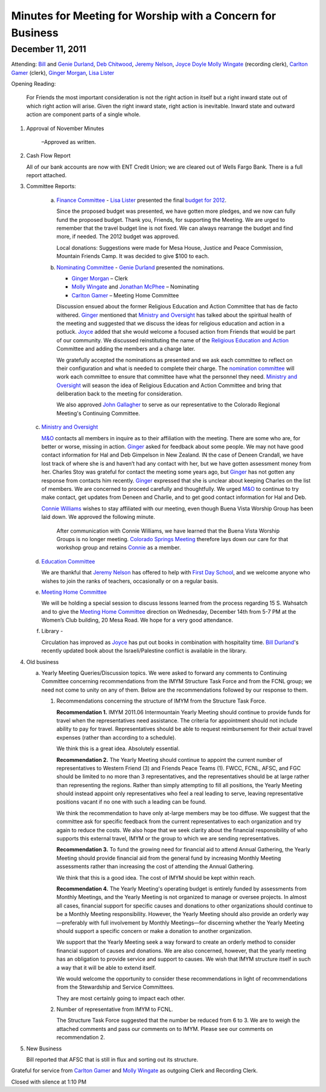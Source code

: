 ﻿===========================================================
Minutes for Meeting for Worship with a Concern for Business
===========================================================
December 11, 2011
-----------------

Attending:  `Bill`_ and `Genie Durland`_, `Deb Chitwood`_, 
`Jeremy Nelson`_, `Joyce Doyle`_ `Molly Wingate`_ (recording clerk), 
`Carlton Gamer`_ (clerk), `Ginger Morgan`_, `Lisa Lister`_

Opening Reading:  

    For Friends the most important consideration is not the right action in 
    itself but a right inward state out of which right action will arise. 
    Given the right inward state, right action is inevitable. Inward state 
    and outward action are component parts of a single whole.

1. Approval of November Minutes 

    –Approved as written.  

2. Cash Flow Report 

   All of our bank accounts are now with ENT Credit 
   Union; we are cleared out of Wells Fargo Bank.  There is a full report 
   attached.

3. Committee Reports:

    a. `Finance Committee`_ - `Lisa Lister`_ presented the final `budget for 2012`_.  
       
       Since the proposed budget was presented, we have gotten more 
       pledges, and we now can fully fund the proposed budget.  Thank you, 
       Friends, for supporting the Meeting. We are urged to remember that 
       the travel budget line is not fixed.  We can always rearrange the 
       budget and find more, if needed.  The 2012 budget was approved.
    
       Local donations:  Suggestions were made for Mesa House, Justice and 
       Peace Commission, Mountain Friends Camp.  It was decided to give 
       $100 to each.
    
    b. `Nominating Committee`_ -  `Genie Durland`_ presented the nominations. 

       * `Ginger Morgan`_ – Clerk

       * `Molly Wingate`_ and `Jonathan McPhee`_ – Nominating
   
       * `Carlton Gamer`_ – Meeting Home Committee
   
       Discussion ensued about the former Religious Education and Action 
       Committee that has de facto withered.  `Ginger`_ mentioned that 
       `Ministry and Oversight`_ has talked about the spiritual health of the 
       meeting and suggested that we discuss the ideas for religious 
       education and action in a potluck. `Joyce`_ added that she would 
       welcome a focused action from Friends that would be part of our 
       community. We discussed reinstituting the name of the 
       `Religious Education and Action`_ Committee and adding the members 
       and a charge later.  
    
       We gratefully accepted the nominations as presented and we ask each 
       committee to reflect on their configuration and what is needed to 
       complete their charge.  The `nomination committee`_ will work each 
       committee to ensure that committee have what the personnel they 
       need. `Ministry and Oversight`_ will season the idea of  Religious 
       Education and Action Committee and bring that deliberation back to 
       the meeting for consideration.
    
       We  also approved `John Gallagher`_ to serve as our representative to
       the Colorado Regional Meeting's Continuing Committee.  
    
   c. `Ministry and Oversight`_

      `M&O`_ contacts all members in inquire as to their affiliation with 
      the meeting.   There are some who are, for better or worse, missing 
      in action. `Ginger`_ asked for feedback about some people. We may 
      not have good contact information for Hal and Deb Gimpelson in
      New Zealand.  IN the case of Deneen Crandall, we have lost track of 
      where she is and haven’t had any contact with her, but we have 
      gotten assessment money from her. Charles Stoy was grateful for 
      contact the meeting some years ago, but `Ginger`_ has not gotten any
      response from contacts him recently. `Ginger`_ expressed that she is 
      unclear about keeping Charles on the list of members. We are 
      concerned to proceed carefully and thoughtfully. We urged `M&O`_ to 
      continue to try make contact, get updates from Deneen and Charlie, 
      and to get good contact information for Hal and Deb.
         
      `Connie Williams`_ wishes to stay affiliated with our meeting, even 
      though Buena Vista Worship Group has been laid down.  We approved 
      the following minute.
    
        After communication with Connie Williams, we have learned that the 
        Buena Vista Worship Groups is no longer meeting.  `Colorado Springs 
        Meeting`_ therefore lays down our care for that workshop group and 
        retains `Connie`_ as a member.
        
   d. `Education Committee`_ 

      We are thankful that `Jeremy Nelson`_ has offered to help with 
      `First Day School`_, and we welcome anyone who wishes to join the 
      ranks of teachers, occasionally or on a regular basis.
   
   e. `Meeting Home Committee`_

      We will be holding a special session to discuss lessons learned from 
      the process regarding 15 S. Wahsatch and to give the 
      `Meeting Home Committee`_ direction on Wednesday, December 14th from 
      5-7 PM at the Women’s Club building, 20 Mesa Road.  We hope for a 
      very good attendance.
   
   f. Library -  
   
      Circulation has improved as `Joyce`_ has put out books in combination
      with hospitality time.  `Bill Durland`_'s recently updated book about
      the Israeli/Palestine conflict is available in the library.
    
4. Old business
   
   a. Yearly Meeting Queries/Discussion topics. We were asked to forward any 
      comments to Continuing Committee concerning recommendations from the 
      IMYM Structure Task Force and from the FCNL group; we need not come 
      to unity on any of them.  Below are the recommendations followed by our 
      response to them.

      1. Recommendations concerning the structure of IMYM from the Structure Task Force.

         **Recommendation 1.** IMYM 2011.06  Intermountain Yearly Meeting should 
         continue to provide funds for travel when the representatives need 
         assistance.  The criteria for appointment should not include ability to 
         pay for travel.  Representatives should be able to request reimbursement 
         for their actual travel expenses (rather than according to a schedule).

         We think this is a great idea. Absolutely essential.

         **Recommendation 2.**  The Yearly Meeting should continue to appoint the 
         current number of representatives to Western Friend (3) and Friends 
         Peace Teams (1).  FWCC, FCNL, AFSC, and FGC should be limited to no 
         more than 3 representatives, and the representatives should be at 
         large rather than representing the regions.  Rather than simply 
         attempting to fill all positions, the Yearly Meeting should instead 
         appoint only representatives who feel a real leading to serve, 
         leaving representative positions vacant if no one with such a leading 
         can be found.
  
         We think the recommendation to have only at-large members may be too 
         diffuse. We suggest that the committee ask for specific feedback from 
         the current representatives to each organization and try again to reduce 
         the costs.  We also hope that we seek clarity about the financial 
         responsibility of who supports this external travel, IMYM or the group 
         to which we are sending representatives.

         **Recommendation 3.** To fund the growing need for financial aid to 
         attend Annual Gathering, the Yearly Meeting should provide financial 
         aid from the general fund by increasing Monthly Meeting assessments 
         rather than increasing the cost of attending the Annual Gathering.

         We think that this is a good idea.  The cost of IMYM should be kept within reach. 

         **Recommendation 4.** The Yearly Meeting's operating budget is entirely 
         funded by assessments from Monthly Meetings, and the Yearly Meeting is 
         not organized to manage or oversee projects.  In almost all cases, 
         financial support for specific causes and donations to other organizations 
         should continue to be a Monthly Meeting responsibility.  However, the 
         Yearly Meeting should also provide an orderly way—preferably with full 
         involvement by Monthly Meetings—for discerning whether the Yearly Meeting 
         should support a specific concern or make a donation to another organization.

         We support that the Yearly Meeting seek a way forward to create an 
         orderly method to consider financial support of causes and donations. 
         We are also concerned, however, that the yearly meeting has an 
         obligation to provide service and support to causes.  We wish that 
         IMYM structure itself in such a way that it will be able to extend itself.
 
         We would welcome the opportunity to consider these recommendations in 
         light of recommendations from the Stewardship and Service Committees.  

         They are most certainly going to impact each other. 
  
      2. Number of representative from IMYM to FCNL.  

         The Structure Task Force suggested that the number be reduced from 6 
         to 3.  We are to weigh the attached comments and pass our comments on to IMYM.  
         Please see our comments on recommendation 2.


5. New Business
 
   Bill reported that AFSC that is still in flux and sorting out its structure. 

Grateful for service from `Carlton Gamer`_ and `Molly Wingate`_ 
as outgoing Clerk and Recording Clerk.

Closed with silence at 1:10 PM

.. _`Ann`: /Friends/AnnDaugherty/
.. _`Ann Daugherty`: /Friends/AnnDaugherty/
.. _`Deb Chitwood`: /Friends/DebChitwood/
.. _`Bill`: /Friends/BillDurland/
.. _`Bill Durland`: /Friends/BillDurland/
.. _`Genie`: /Friends/GenieDurland/
.. _`Genie Durland`: /Friends/GenieDurland/
.. _`John Gallagher`: /Friends/John Gallagher
.. _`Carlton Gamer`: /friends/CarltonGamer/
.. _`Lisa`: /Friends/LisaLister/
.. _`Lisa Lister`: /Friends/LisaLister/
.. _`Ginger`: /Friends/GingerMorgan/
.. _`Ginger Morgan`: /Friends/GingerMorgan/
.. _`Jeremy`: /Friends/JeremyNelson/
.. _`Jeremy Nelson`: /Friends/JeremyNelson/
.. _`John`: /Friends/JohnGallegar/
.. _`Jonathan McPhee`: /Friends/JonathanMcPhee/
.. _`Joyce`: /Friends/JoyceDoyle/
.. _`Joyce Doyle`: /Friends/JoyceDoyle/
.. _`Julie Roten-Valdez`: /Friends/JulieRoten-Valdez/
.. _`Martha`: /Friends/MarthaLutz/
.. _`Molly`: /Friends/MollyWingate/
.. _`Molly Wingate`: /Friends/MollyWingate/
.. _`Peter`: /Friends/PeterLeVar/
.. _`Sarah`: /Friends/SarahCallbeck/
.. _`Sarah Callbeck`: /Friends/SarahCallbeck/
.. _`Connie`: /Friends/ConnieWilliams/
.. _`Connie Williams`: /Friends/ConnieWilliams/
.. _`M&O`: /committees/MinistryAndOversight/
.. _`Colorado Springs Meeting`: /
.. _`Meeting Home Committee`: /committees/MeetingHome
.. _`Ministry and Oversight`: /committees/MinistryAndOversight/
.. _`nomination committee`: /committees/Nominating/
.. _`Nominating Committee`: /committees/Nominating/
.. _`finance committee`: /committees/Finance/
.. _`Adult Education`: /committees/REA/ 
.. _`Adult Education and Action`: /committees/REA/
.. _`budget for 2012`: /committees/Finance/2012/budget
.. _`Education Committee`: /committees/Education/
.. _`First Day School`: /committees/Education/
.. _`Religious Society of Friends`: /history/ReligiousSocietyOfFriends
.. _`Religious Education and Action`: /committees/REA/
